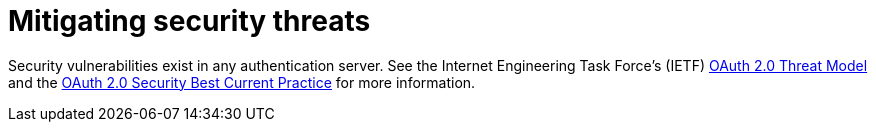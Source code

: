 
= Mitigating security threats

Security vulnerabilities exist in any authentication server. See the Internet Engineering Task Force's (IETF) https://datatracker.ietf.org/doc/html/rfc6819[OAuth 2.0 Threat Model] and the https://datatracker.ietf.org/doc/html/draft-ietf-oauth-security-topics-15[OAuth 2.0 Security Best Current Practice] for more information.
